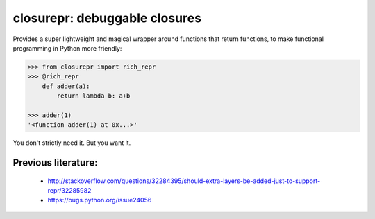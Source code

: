 closurepr: debuggable closures
==============================

Provides a super lightweight and magical wrapper around functions
that return functions, to make functional programming in Python more
friendly:

.. code-block:: python

    >>> from closurepr import rich_repr
    >>> @rich_repr
        def adder(a):
            return lambda b: a+b

    >>> adder(1)
    '<function adder(1) at 0x...>'

You don't strictly need it. But you want it.

Previous literature:
--------------------

 - http://stackoverflow.com/questions/32284395/should-extra-layers-be-added-just-to-support-repr/32285982
 - https://bugs.python.org/issue24056
